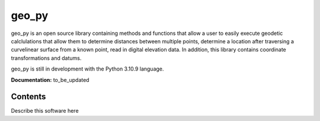 ******
geo_py
******

geo_py is an open source library containing methods and functions that allow a user to easily
execute geodetic calclulations that allow them to determine distances between multiple points,
determine a location after traversing a curvelinear surface from a known point, read
in digital elevation data.  In addition, this library contains coordinate transformations
and datums.

geo_py is still in development with the Python 3.10.9 language.

**Documentation:**  to_be_updated

Contents
============
Describe this software here
